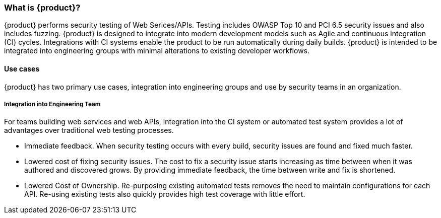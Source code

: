 === What is {product}?

{product} performs security testing of Web Serices/APIs. 
Testing includes OWASP Top 10 and PCI 6.5 security issues and also includes fuzzing.
{product} is designed to integrate into modern development models such as Agile and continuous integration (CI) cycles.
Integrations with CI systems enable the product to be run automatically during daily builds.
{product} is intended to be integrated into engineering groups with minimal alterations to existing developer workflows.

==== Use cases

{product} has two primary use cases, integration into engineering groups and use by security teams
in an organization.

===== Integration into Engineering Team

For teams building web services and web APIs, integration into the CI 
system or automated test system provides a lot of advantages over 
traditional web testing processes.

 * Immediate feedback.
When security testing occurs with every build, security issues are found and fixed much faster.
 
 * Lowered cost of fixing security issues.
The cost to fix a security issue starts increasing as time between when it was authored and discovered grows.
By providing immediate feedback, the time between write and fix is shortened.

 * Lowered Cost of Ownership.
Re-purposing existing automated tests removes the need to maintain configurations for each API.
Re-using existing tests also quickly provides high test coverage with little effort.



// end
